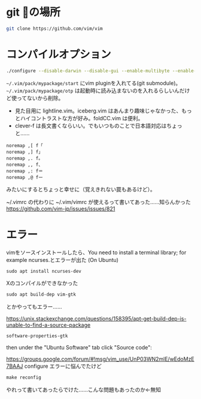 ﻿
* git の場所
#+begin_src sh
git clone https://github.com/vim/vim
#+end_src

* コンパイルオプション
#+begin_src sh
./configure --disable-darwin --disable-gui --enable-multibyte --enable-xim --with-features=huge --without-x --disable-sysmouse --enable-luainterp=yes --with-lua-prefix=/usr --with-luajit --enable-perlinterp=yes --enable-rubyinterp=yes --enable-pythoninterp=yes --with-python-config-dir=/usr/lib/python2.7/config --enable-python3interp=yes --with-python3-config-dir=/usr/lib/python3.6/config
#+end_src

~~/.vim/pack/mypackage/start~ にvim pluginを入れてる(git submodule)。
~~/.vim/pack/mypackage/otp~ は起動時に読み込まないのを入れるらしいんだけど使ってないから削除。

- 見た目用に lightline.vim。iceberg.vim はあんまり趣味じゃなかった、もっとハイコントラストな方が好み。foldCC.vim は便利。
- clever-f は長文書くならいい。でもいつものことで日本語対応はちょっと……
#+begin_src .vimrc
noremap ,[ f「
noremap ,] f」
noremap ,. f。
noremap ,, f、
noremap ,: f＝
noremap ,@ fー
#+end_src
みたいにするとちょっと幸せに（覚えきれない罠もあるけど）。

~/.vimrc の代わりに ~/.vim/vimrc が使えるって書いてあった……知らんかった
[[https://github.com/vim-jp/issues/issues/821]]

* エラー
vimをソースインストールしたら、You need to install a terminal library; for example ncurses.とエラーが出た (On Ubuntu)
#+begin_src emacs-lisp
sudo apt install ncurses-dev
#+end_src

Xのコンパイルができなかった
#+begin_src emacs-lisp
sudo apt build-dep vim-gtk
#+end_src
とかやってもエラー……

[[https://unix.stackexchange.com/questions/158395/apt-get-build-dep-is-unable-to-find-a-source-package]]
#+begin_src emacs-lisp
software-properties-gtk
#+end_src
then under the "Ubuntu Software" tab click "Source code":

[[https://groups.google.com/forum/#!msg/vim_use/UnP03WN2mlE/wEdoMzE7BAAJ]]
configure エラーに悩んでたけど
#+begin_src emacs-lisp
make reconfig
#+end_src
やれって書いてあったらでけた……こんな問題もあったのか←無知
